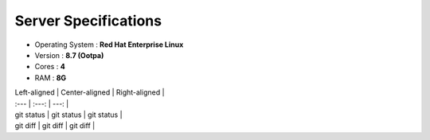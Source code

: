 Server Specifications
==================================================

- Operating System : **Red Hat Enterprise Linux**
- Version          : **8.7 (Ootpa)**
- Cores            : **4**
- RAM              : **8G**


| Left-aligned | Center-aligned | Right-aligned |
| :---         |     :---:      |          ---: |
| git status   | git status     | git status    |
| git diff     | git diff       | git diff      |
